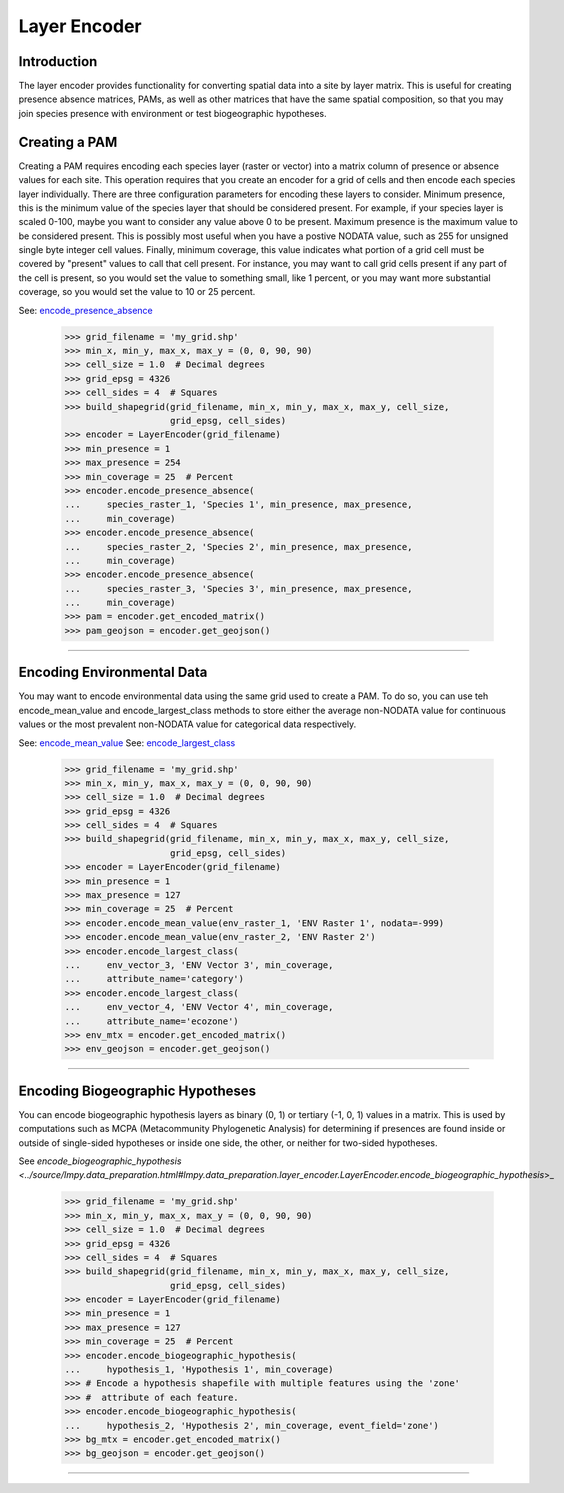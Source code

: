 =============
Layer Encoder
=============

Introduction
============
The layer encoder provides functionality for converting spatial data into a
site by layer matrix.  This is useful for creating presence absence matrices,
PAMs, as well as other matrices that have the same spatial composition, so
that you may join species presence with environment or test biogeographic
hypotheses.

Creating a PAM
==============

Creating a PAM requires encoding each species layer (raster or vector) into a
matrix column of presence or absence values for each site.  This operation
requires that you create an encoder for a grid of cells and then encode each
species layer individually.  There are three configuration parameters for
encoding these layers to consider.  Minimum presence, this is the minimum value
of the species layer that should be considered present.  For example, if your
species layer is scaled 0-100, maybe you want to consider any value above 0 to
be present.  Maximum presence is the maximum value to be considered present.
This is possibly most useful when you have a postive NODATA value, such as 255
for unsigned single byte integer cell values.  Finally, minimum coverage, this
value indicates what portion of a grid cell must be covered by "present" values
to call that cell present.  For instance, you may want to call grid cells
present if any part of the cell is present, so you would set the value to
something small, like 1 percent, or you may want more substantial coverage, so
you would set the value to 10 or 25 percent.

See: `encode_presence_absence <../source/lmpy.data_preparation.html#lmpy.data_preparation.layer_encoder.LayerEncoder.encode_presence_absence>`_

    >>> grid_filename = 'my_grid.shp'
    >>> min_x, min_y, max_x, max_y = (0, 0, 90, 90)
    >>> cell_size = 1.0  # Decimal degrees
    >>> grid_epsg = 4326
    >>> cell_sides = 4  # Squares
    >>> build_shapegrid(grid_filename, min_x, min_y, max_x, max_y, cell_size,
                        grid_epsg, cell_sides)
    >>> encoder = LayerEncoder(grid_filename)
    >>> min_presence = 1
    >>> max_presence = 254
    >>> min_coverage = 25  # Percent
    >>> encoder.encode_presence_absence(
    ...     species_raster_1, 'Species 1', min_presence, max_presence,
    ...     min_coverage)
    >>> encoder.encode_presence_absence(
    ...     species_raster_2, 'Species 2', min_presence, max_presence,
    ...     min_coverage)
    >>> encoder.encode_presence_absence(
    ...     species_raster_3, 'Species 3', min_presence, max_presence,
    ...     min_coverage)
    >>> pam = encoder.get_encoded_matrix()
    >>> pam_geojson = encoder.get_geojson()

----

Encoding Environmental Data
===========================
You may want to encode environmental data using the same grid used to create a
PAM.  To do so, you can use teh encode_mean_value and encode_largest_class
methods to store either the average non-NODATA value for continuous values or
the most prevalent non-NODATA value for categorical data respectively.

See: `encode_mean_value <../source/lmpy.data_preparation.html#lmpy.data_preparation.layer_encoder.LayerEncoder.encode_mean_value>`_
See: `encode_largest_class <../source/lmpy.data_preparation.html#lmpy.data_preparation.layer_encoder.LayerEncoder.encode_largest_class>`_

    >>> grid_filename = 'my_grid.shp'
    >>> min_x, min_y, max_x, max_y = (0, 0, 90, 90)
    >>> cell_size = 1.0  # Decimal degrees
    >>> grid_epsg = 4326
    >>> cell_sides = 4  # Squares
    >>> build_shapegrid(grid_filename, min_x, min_y, max_x, max_y, cell_size,
                        grid_epsg, cell_sides)
    >>> encoder = LayerEncoder(grid_filename)
    >>> min_presence = 1
    >>> max_presence = 127
    >>> min_coverage = 25  # Percent
    >>> encoder.encode_mean_value(env_raster_1, 'ENV Raster 1', nodata=-999)
    >>> encoder.encode_mean_value(env_raster_2, 'ENV Raster 2')
    >>> encoder.encode_largest_class(
    ...     env_vector_3, 'ENV Vector 3', min_coverage,
    ...     attribute_name='category')
    >>> encoder.encode_largest_class(
    ...     env_vector_4, 'ENV Vector 4', min_coverage,
    ...     attribute_name='ecozone')
    >>> env_mtx = encoder.get_encoded_matrix()
    >>> env_geojson = encoder.get_geojson()

----

Encoding Biogeographic Hypotheses
=================================

You can encode biogeographic hypothesis layers as binary (0, 1) or tertiary
(-1, 0, 1) values in a matrix.  This is used by computations such as MCPA
(Metacommunity Phylogenetic Analysis) for determining if presences are found
inside or outside of single-sided hypotheses or inside one side, the other, or
neither for two-sided hypotheses.

See `encode_biogeographic_hypothesis <../source/lmpy.data_preparation.html#lmpy.data_preparation.layer_encoder.LayerEncoder.encode_biogeographic_hypothesis`>_

    >>> grid_filename = 'my_grid.shp'
    >>> min_x, min_y, max_x, max_y = (0, 0, 90, 90)
    >>> cell_size = 1.0  # Decimal degrees
    >>> grid_epsg = 4326
    >>> cell_sides = 4  # Squares
    >>> build_shapegrid(grid_filename, min_x, min_y, max_x, max_y, cell_size,
                        grid_epsg, cell_sides)
    >>> encoder = LayerEncoder(grid_filename)
    >>> min_presence = 1
    >>> max_presence = 127
    >>> min_coverage = 25  # Percent
    >>> encoder.encode_biogeographic_hypothesis(
    ...     hypothesis_1, 'Hypothesis 1', min_coverage)
    >>> # Encode a hypothesis shapefile with multiple features using the 'zone'
    >>> #  attribute of each feature.
    >>> encoder.encode_biogeographic_hypothesis(
    ...     hypothesis_2, 'Hypothesis 2', min_coverage, event_field='zone')
    >>> bg_mtx = encoder.get_encoded_matrix()
    >>> bg_geojson = encoder.get_geojson()

----
